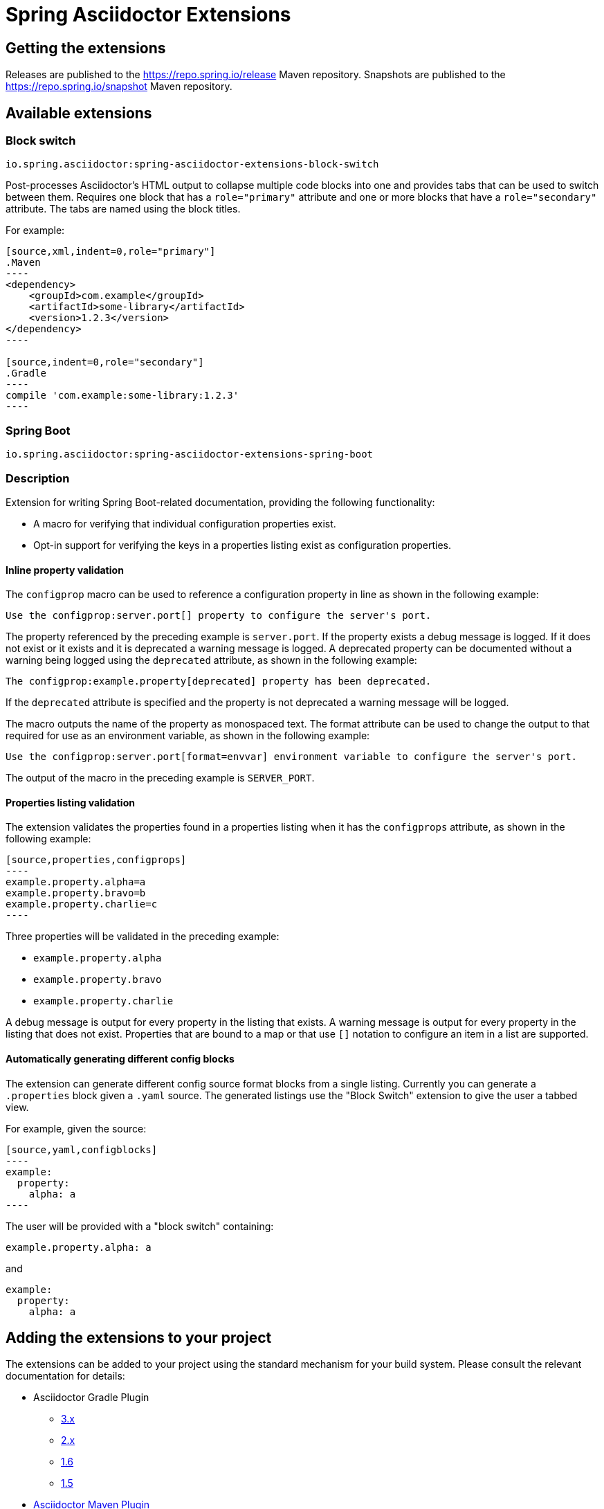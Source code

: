 :version: 0.2.1.BUILD-SNAPSHOT

= Spring Asciidoctor Extensions

== Getting the extensions

Releases are published to the https://repo.spring.io/release Maven repository.
Snapshots are published to the https://repo.spring.io/snapshot Maven repository.

== Available extensions

=== Block switch

`io.spring.asciidoctor:spring-asciidoctor-extensions-block-switch`

Post-processes Asciidoctor's HTML output to collapse multiple code blocks into one and provides tabs that can be used to switch between them. Requires one block that has a `role="primary"` attribute and one or more blocks that have a `role="secondary"` attribute.
The tabs are named using the block titles.

For example:

[source,subs="verbatim,attributes"]
....
[source,xml,indent=0,role="primary"]
.Maven
----
<dependency>
    <groupId>com.example</groupId>
    <artifactId>some-library</artifactId>
    <version>1.2.3</version>
</dependency>
----

[source,indent=0,role="secondary"]
.Gradle
----
compile 'com.example:some-library:1.2.3'
----
....

=== Spring Boot

`io.spring.asciidoctor:spring-asciidoctor-extensions-spring-boot`

=== Description

Extension for writing Spring Boot-related documentation, providing the following functionality:

* A macro for verifying that individual configuration properties exist.
* Opt-in support for verifying the keys in a properties listing exist as configuration properties.

==== Inline property validation

The `configprop` macro can be used to reference a configuration property in line as shown in the following example:

[source,asciidoctor]
----
Use the configprop:server.port[] property to configure the server's port.
----

The property referenced by the preceding example is `server.port`.
If the property exists a debug message is logged.
If it does not exist or it exists and it is deprecated a warning message is logged.
A deprecated property can be documented without a warning being logged using the `deprecated` attribute, as shown in the following example:

[source,asciidoctor]
----
The configprop:example.property[deprecated] property has been deprecated.
----

If the `deprecated` attribute is specified and the property is not deprecated a warning message will be logged.

The macro outputs the name of the property as monospaced text.
The format attribute can be used to change the output to that required for use as an environment variable, as shown in the following example:

[source,asciidoctor]
----
Use the configprop:server.port[format=envvar] environment variable to configure the server's port.
----

The output of the macro in the preceding example is `SERVER_PORT`.

==== Properties listing validation

The extension validates the properties found in a properties listing when it has the `configprops` attribute, as shown in the following example:

[source,asciidoctor]
....
[source,properties,configprops]
----
example.property.alpha=a
example.property.bravo=b
example.property.charlie=c
----
....

Three properties will be validated in the preceding example:

* `example.property.alpha`
* `example.property.bravo`
* `example.property.charlie`

A debug message is output for every property in the listing that exists.
A warning message is output for every property in the listing that does not exist.
Properties that are bound to a map or that use `[]` notation to configure an item in a list are supported.


==== Automatically generating different config blocks

The extension can generate different config source format blocks from a single listing.
Currently you can generate a `.properties` block given a `.yaml` source.
The generated listings use the "Block Switch" extension to give the user a tabbed view.

For example, given the source:

[source,asciidoctor]
....
[source,yaml,configblocks]
----
example:
  property:
    alpha: a
----
....

The user will be provided with a "block switch" containing:

[source,properties]
----
example.property.alpha: a
----

and

[source,yaml]
----
example:
  property:
    alpha: a
----


== Adding the extensions to your project

The extensions can be added to your project using the standard mechanism for your build system.
Please consult the relevant documentation for details:

* Asciidoctor Gradle Plugin
  ** https://asciidoctor.github.io/asciidoctor-gradle-plugin/development-3.x/user-guide/#_as_external_library[3.x]
  ** https://asciidoctor.github.io/asciidoctor-gradle-plugin/development-2.0/user-guide/#_as_external_library[2.x]
  ** https://github.com/asciidoctor/asciidoctor-gradle-plugin/tree/maintenance-1.6#as-external-library[1.6]
  ** https://github.com/asciidoctor/asciidoctor-gradle-plugin/tree/maintenance-1.5#as-external-library[1.5]
* https://asciidoctor.org/docs/asciidoctor-maven-plugin/#configuration[Asciidoctor Maven Plugin]
